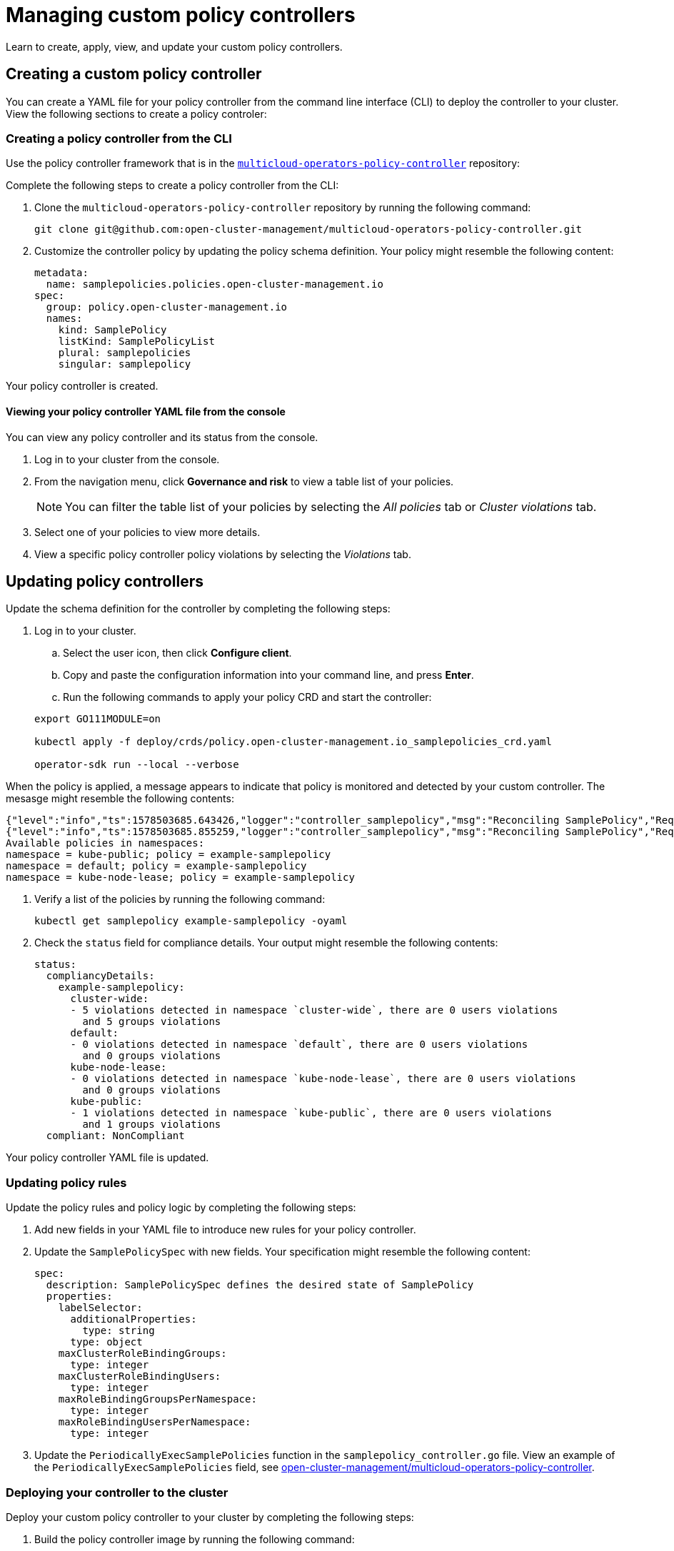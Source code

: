 [#managing-custom-policy-controllers]
= Managing custom policy controllers

Learn to create, apply, view, and update your custom policy controllers.

[#creating-a-custom-policy-controller]
== Creating a custom policy controller

You can create a YAML file for your policy controller from the command line interface (CLI) to deploy the controller to your cluster.
View the following sections to create a policy controler:

[#creating-a-policy-controller-from-the-cli]
=== Creating a policy controller from the CLI

Use the policy controller framework that is in the link:https://github.com/open-cluster-management/multicloud-operators-policy-controller[`multicloud-operators-policy-controller`] repository:

Complete the following steps to create a policy controller from the CLI:

. Clone the `multicloud-operators-policy-controller` repository by running the following command:
+
----
git clone git@github.com:open-cluster-management/multicloud-operators-policy-controller.git
----

. Customize the controller policy by updating the policy schema definition. Your policy might resemble the following content:
+
[source,yaml]
----
metadata: 
  name: samplepolicies.policies.open-cluster-management.io
spec:
  group: policy.open-cluster-management.io
  names:
    kind: SamplePolicy
    listKind: SamplePolicyList
    plural: samplepolicies
    singular: samplepolicy
----

Your policy controller is created.

[#viewing-your-policy-controller-yaml-file-from-the-console]
==== Viewing your policy controller YAML file from the console

// verify that this is possible
You can view any policy controller and its status from the console.

. Log in to your cluster from the console.
. From the navigation menu, click *Governance and risk* to view a table list of your policies.
+
NOTE: You can filter the table list of your policies by selecting the _All policies_ tab or _Cluster violations_ tab.

. Select one of your policies to view more details.
. View a specific policy controller policy violations by selecting the _Violations_ tab.

[#updating-policy-controllers]
== Updating policy controllers

Update the schema definition for the controller by completing the following steps:

. Log in to your cluster.
.. Select the user icon, then click **Configure client**.
.. Copy and paste the configuration information into your command line, and press **Enter**.
.. Run the following commands to apply your policy CRD and start the controller:
   
+
----
export GO111MODULE=on
   
kubectl apply -f deploy/crds/policy.open-cluster-management.io_samplepolicies_crd.yaml
   
operator-sdk run --local --verbose
----

When the policy is applied, a message appears to indicate that policy is monitored and detected by your custom controller. The mesasge might resemble the following contents:

[source,yaml]
----
{"level":"info","ts":1578503685.643426,"logger":"controller_samplepolicy","msg":"Reconciling SamplePolicy","Request.Namespace":"default","Request.Name":"example-samplepolicy"}
{"level":"info","ts":1578503685.855259,"logger":"controller_samplepolicy","msg":"Reconciling SamplePolicy","Request.Namespace":"default","Request.Name":"example-samplepolicy"}
Available policies in namespaces: 
namespace = kube-public; policy = example-samplepolicy 
namespace = default; policy = example-samplepolicy 
namespace = kube-node-lease; policy = example-samplepolicy
----

. Verify a list of the policies by running the following command:
+
----
kubectl get samplepolicy example-samplepolicy -oyaml
----

. Check the `status` field for compliance details. Your output might resemble the following contents:
+
[source,yaml]
----
status:
  compliancyDetails:
    example-samplepolicy:
      cluster-wide:
      - 5 violations detected in namespace `cluster-wide`, there are 0 users violations
        and 5 groups violations
      default:
      - 0 violations detected in namespace `default`, there are 0 users violations
        and 0 groups violations
      kube-node-lease:
      - 0 violations detected in namespace `kube-node-lease`, there are 0 users violations
        and 0 groups violations
      kube-public:
      - 1 violations detected in namespace `kube-public`, there are 0 users violations
        and 1 groups violations
  compliant: NonCompliant
----

Your policy controller YAML file is updated.

[#updating-policy-rules-and-execution-logic]
=== Updating policy rules

Update the policy rules and policy logic by completing the following steps:

. Add new fields in your YAML file to introduce new rules for your policy controller.
. Update the `SamplePolicySpec` with new fields. Your specification might resemble the following content:
+
[source,yaml]
----
spec:
  description: SamplePolicySpec defines the desired state of SamplePolicy
  properties:
    labelSelector:
      additionalProperties:
        type: string
      type: object
    maxClusterRoleBindingGroups:
      type: integer
    maxClusterRoleBindingUsers:
      type: integer
    maxRoleBindingGroupsPerNamespace:
      type: integer
    maxRoleBindingUsersPerNamespace:
      type: integer
----

. Update the `PeriodicallyExecSamplePolicies` function in the `samplepolicy_controller.go` file. View an example of the `PeriodicallyExecSamplePolicies` field, see link:https://github.com/open-cluster-management/multicloud-operators-policy-controller/blob/master/pkg/controller/samplepolicy/samplepolicy_controller.go#L208[open-cluster-management/multicloud-operators-policy-controller].

[#deploying-your-controller-to-the-cluster]
=== Deploying your controller to the cluster

Deploy your custom policy controller to your cluster by completing the following steps:

. Build the policy controller image by running the following command:
+
----
operator-sdk build <username>/multicloud-operators-policy-controller:latest
----

. Run the following command to push the image to a repository of your choice. For example, run the following commands to push the image to Docker Hub:
+
----
docker login

docker push <username>/multicloud-operators-policy-controller
----

. Configure `kubectl` to point to a cluster managed by Red Hat Advanced Cluster Management for Kubernetes.

. Replace the operator manifest to use the built-in image name and update the namespace to watch for policies. The namespace must be the cluster namespace. Your manifest might resemble the following contents:
+
----
sed -i "" 's|open-cluster-management/multicloud-operators-policy-controller|ycao/multicloud-operators-policy-controller|g' deploy/operator.yaml
sed -i "" 's|value: default|value: <namespace>|g' deploy/operator.yaml
----

. Update the RBAC role by running the following commands:
+
----
sed -i "" 's|samplepolicies|testpolicies|g' deploy/cluster_role.yaml
sed -i "" 's|namespace: default|namespace: <namespace>|g' deploy/cluster_role_binding.yaml
----

. Deploy your policy controller to your cluster:
.. Set up a service account for cluster by runnng the following command:
+
----
kubectl apply -f deploy/service_account.yaml -n <namespace>
----

.. Set up RBAC for the operator by running the following commands:
+
----
kubectl apply -f deploy/role.yaml -n <namespace>

kubectl apply -f deploy/role_binding.yaml -n <namespace>
----

.. Set up RBAC for your PolicyController. Run the following commands:
+
----
kubectl apply -f deploy/cluster_role.yaml
kubectl apply -f deploy/cluster_role_binding.yaml
----

.. Set up a CustomResourceDefinition (CRD) by running the following command:
+
----
kubectl apply -f deploy/crds/policies.open-cluster-management.io_samplepolicies_crd.yaml
----

.. Deploy the `multicloud-operator-policy-controller` by running the following command:
+
----
kubectl apply -f deploy/operator.yaml -n <namespace>
----

.. Verify that the controller is functional by running the following command:
+
----
kubectl get pod -n <namespace>
----

Your policy controller is deployed.

[#deleting-a-policy-controller]
=== Deleting a policy controller

Delete the policy controller from the CLI.

* Delete a policy controller from the CLI:
 .. Delete a policy controller by running the following command:
// verify command `namespace`
+
----
kubectl delete policy <policy-controller-name> -n <open-cluster-management-namespace>
----
+
After your policy is deleted, it is removed from your target cluster or clusters.

 .. Verify that your policy is removed by running the following command:
+
----
kubectl get policy <policy-name> -n <open-cluster-management-namespace>
----

Your policy controller is deleted.

View the product policy controllers, see xref:../policy_controllers.adoc[Policy controllers] for more information.


